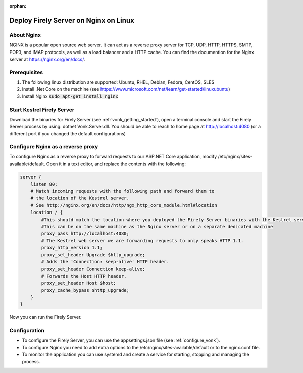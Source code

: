 :orphan:

.. Part of reverseProxy.rst

.. _nginx:

=============================
Deploy Firely Server on Nginx on Linux
=============================

About Nginx
-----------

NGINX is a popular open source web server. It can act as a reverse proxy server for TCP, UDP, HTTP, HTTPS, SMTP, POP3, 
and IMAP protocols, as well as a load balancer and a HTTP cache.
You can find the documention for the Nginx server at https://nginx.org/en/docs/.

Prerequisites
-------------

#. The following linux distribution are supported: Ubuntu, RHEL, Debian, Fedora, CentOS, SLES 

#. Install .Net Core on the machine (see https://www.microsoft.com/net/learn/get-started/linuxubuntu)

#. Install Nginx  :code:`sudo apt-get install nginx`

Start Kestrel Firely Server
-------------------------

Download the binaries for Firely Server (see :ref:`vonk_getting_started`), open a terminal console and start the Firely Server process by using:
dotnet Vonk.Server.dll.
You should be able to reach to home page at http://localhost:4080 (or a different port if you changed the default configurations)

Configure Nginx as a reverse proxy
----------------------------------

To configure Nginx as a reverse proxy to forward requests to our ASP.NET Core application, modify /etc/nginx/sites-available/default. 
Open it in a text editor, and replace the contents with the following:

.. code-block:: bash

    server {
        listen 80;
        # Match incoming requests with the following path and forward them to 
        # the location of the Kestrel server.
        # See http://nginx.org/en/docs/http/ngx_http_core_module.html#location
        location / {
            #This should match the location where you deployed the Firely Server binaries with the Kestrel server.
            #This can be on the same machine as the Nginx server or on a separate dedicated machine
            proxy_pass http://localhost:4080;
            # The Kestrel web server we are forwarding requests to only speaks HTTP 1.1.
            proxy_http_version 1.1;
            proxy_set_header Upgrade $http_upgrade;
            # Adds the 'Connection: keep-alive' HTTP header.
            proxy_set_header Connection keep-alive;
            # Forwards the Host HTTP header.
            proxy_set_header Host $host;
            proxy_cache_bypass $http_upgrade;
        }
    }

Now you can run the Firely Server.

Configuration
-------------

- To configure the Firely Server, you can use the appsettings.json file (see :ref:`configure_vonk`).

- To configure Nginx you need to add extra options to the /etc/nginx/sites-available/default or to the nginx.conf file.

- To monitor the application you can use systemd and create a service for starting, stopping and managing the process.